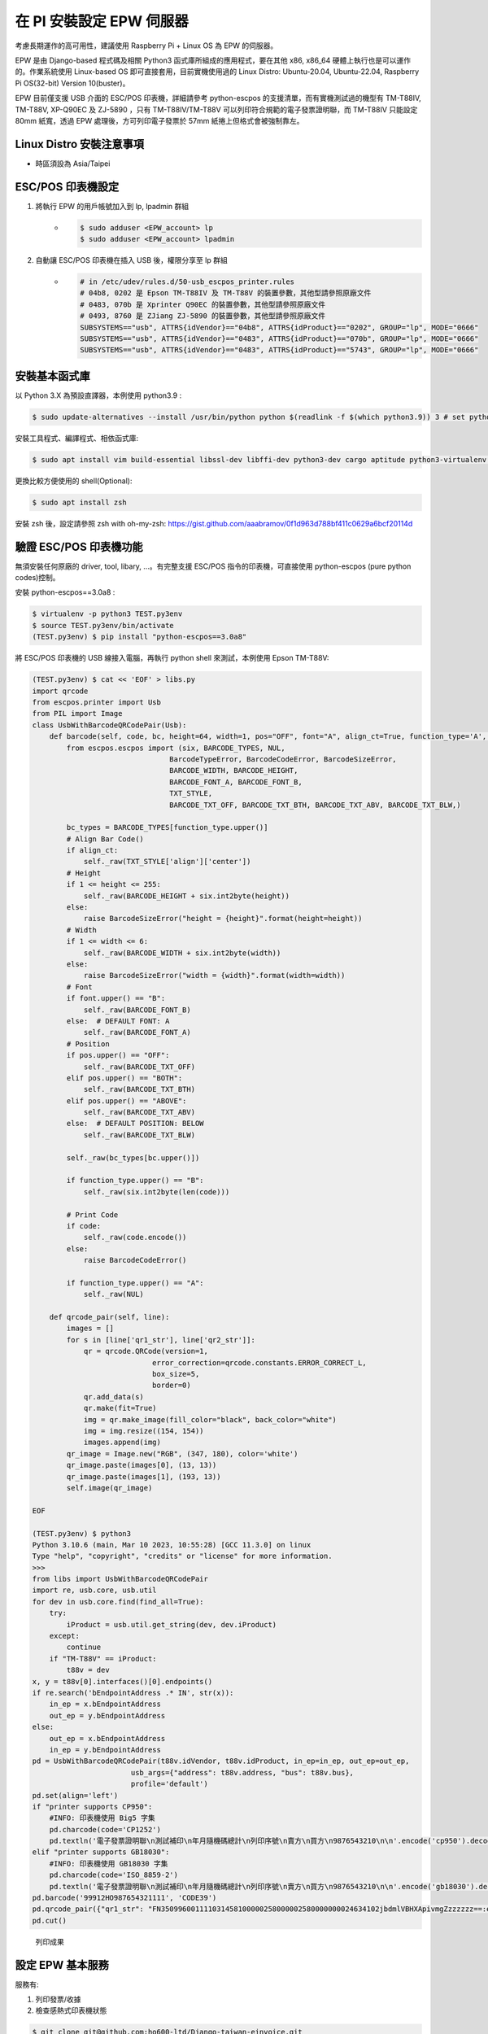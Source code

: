 在 PI 安裝設定 EPW 伺服器
===============================================================================

考慮長期運作的高可用性，建議使用 Raspberry Pi + Linux OS 為 EPW 的伺服器。

EPW 是由 Django-based 程式碼及相關 Python3 函式庫所組成的應用程式，\
要在其他 x86, x86_64 硬體上執行也是可以運作的。作業系統使用 Linux-based OS 即可直接套用，\
目前實機使用過的 Linux Distro: Ubuntu-20.04, Ubuntu-22.04, Raspberry Pi OS(32-bit) Version 10(buster)。\

EPW 目前僅支援 USB 介面的 ESC/POS 印表機，詳細請參考 python-escpos 的支援清單，\
而有實機測試過的機型有 TM-T88IV, TM-T88V, XP-Q90EC 及 ZJ-5890 ，\
只有 TM-T88IV/TM-T88V 可以列印符合規範的電子發票證明聯，\
而 TM-T88IV 只能設定 80mm 紙寬，透過 EPW 處理後，方可列印電子發票於 57mm 紙捲上但格式會被強制靠左。

Linux Distro 安裝注意事項
-------------------------------------------------------------------------------

* 時區須設為 Asia/Taipei

ESC/POS 印表機設定
-------------------------------------------------------------------------------

1. 將執行 EPW 的用戶帳號加入到 lp, lpadmin 群組
    * .. code-block:: sh

        $ sudo adduser <EPW_account> lp
        $ sudo adduser <EPW_account> lpadmin
#. 自動讓 ESC/POS 印表機在插入 USB 後，權限分享至 lp 群組
    * .. code-block:: text

        # in /etc/udev/rules.d/50-usb_escpos_printer.rules
        # 04b8, 0202 是 Epson TM-T88IV 及 TM-T88V 的裝置參數，其他型請參照原廠文件
        # 0483, 070b 是 Xprinter Q90EC 的裝置參數，其他型請參照原廠文件
        # 0493, 8760 是 ZJiang ZJ-5890 的裝置參數，其他型請參照原廠文件
        SUBSYSTEMS=="usb", ATTRS{idVendor}=="04b8", ATTRS{idProduct}=="0202", GROUP="lp", MODE="0666"
        SUBSYSTEMS=="usb", ATTRS{idVendor}=="0483", ATTRS{idProduct}=="070b", GROUP="lp", MODE="0666"
        SUBSYSTEMS=="usb", ATTRS{idVendor}=="0483", ATTRS{idProduct}=="5743", GROUP="lp", MODE="0666"

安裝基本函式庫
-------------------------------------------------------------------------------

以 Python 3.X 為預設直譯器，本例使用 python3.9 :

.. code-block:: sh

    $ sudo update-alternatives --install /usr/bin/python python $(readlink -f $(which python3.9)) 3 # set python3 as default

安裝工具程式、編譯程式、相依函式庫:

.. code-block:: sh

    $ sudo apt install vim build-essential libssl-dev libffi-dev python3-dev cargo aptitude python3-virtualenv sqlite3 ttf-wqy-zenhei mlocate

更換比較方便使用的 shell(Optional):

.. code-block:: sh

    $ sudo apt install zsh

安裝 zsh 後，設定請參照 zsh with oh-my-zsh: https://gist.github.com/aaabramov/0f1d963d788bf411c0629a6bcf20114d

驗證 ESC/POS 印表機功能
-------------------------------------------------------------------------------

無須安裝任何原廠的 driver, tool, libary, ...。有完整支援 ESC/POS 指令的印表機，可直接使用 python-escpos (pure python codes)控制。

安裝 python-escpos==3.0a8 :

.. code-block:: sh

    $ virtualenv -p python3 TEST.py3env
    $ source TEST.py3env/bin/activate
    (TEST.py3env) $ pip install "python-escpos==3.0a8"

將 ESC/POS 印表機的 USB 線接入電腦，再執行 python shell 來測試，本例使用 Epson TM-T88V:

.. code-block:: sh

    (TEST.py3env) $ cat << 'EOF' > libs.py
    import qrcode
    from escpos.printer import Usb
    from PIL import Image
    class UsbWithBarcodeQRCodePair(Usb):
        def barcode(self, code, bc, height=64, width=1, pos="OFF", font="A", align_ct=True, function_type='A', check=True):
            from escpos.escpos import (six, BARCODE_TYPES, NUL,
                                    BarcodeTypeError, BarcodeCodeError, BarcodeSizeError,
                                    BARCODE_WIDTH, BARCODE_HEIGHT,
                                    BARCODE_FONT_A, BARCODE_FONT_B,
                                    TXT_STYLE,
                                    BARCODE_TXT_OFF, BARCODE_TXT_BTH, BARCODE_TXT_ABV, BARCODE_TXT_BLW,)
            
            bc_types = BARCODE_TYPES[function_type.upper()]
            # Align Bar Code()
            if align_ct:
                self._raw(TXT_STYLE['align']['center'])
            # Height
            if 1 <= height <= 255:
                self._raw(BARCODE_HEIGHT + six.int2byte(height))
            else:
                raise BarcodeSizeError("height = {height}".format(height=height))
            # Width
            if 1 <= width <= 6:
                self._raw(BARCODE_WIDTH + six.int2byte(width))
            else:
                raise BarcodeSizeError("width = {width}".format(width=width))
            # Font
            if font.upper() == "B":
                self._raw(BARCODE_FONT_B)
            else:  # DEFAULT FONT: A
                self._raw(BARCODE_FONT_A)
            # Position
            if pos.upper() == "OFF":
                self._raw(BARCODE_TXT_OFF)
            elif pos.upper() == "BOTH":
                self._raw(BARCODE_TXT_BTH)
            elif pos.upper() == "ABOVE":
                self._raw(BARCODE_TXT_ABV)
            else:  # DEFAULT POSITION: BELOW
                self._raw(BARCODE_TXT_BLW)

            self._raw(bc_types[bc.upper()])

            if function_type.upper() == "B":
                self._raw(six.int2byte(len(code)))

            # Print Code
            if code:
                self._raw(code.encode())
            else:
                raise BarcodeCodeError()

            if function_type.upper() == "A":
                self._raw(NUL)

        def qrcode_pair(self, line):
            images = []
            for s in [line['qr1_str'], line['qr2_str']]:
                qr = qrcode.QRCode(version=1,
                                error_correction=qrcode.constants.ERROR_CORRECT_L,
                                box_size=5,
                                border=0)
                qr.add_data(s)
                qr.make(fit=True)
                img = qr.make_image(fill_color="black", back_color="white")
                img = img.resize((154, 154))
                images.append(img)
            qr_image = Image.new("RGB", (347, 180), color='white')
            qr_image.paste(images[0], (13, 13))
            qr_image.paste(images[1], (193, 13))
            self.image(qr_image)

    EOF

    (TEST.py3env) $ python3
    Python 3.10.6 (main, Mar 10 2023, 10:55:28) [GCC 11.3.0] on linux
    Type "help", "copyright", "credits" or "license" for more information.
    >>> 
    from libs import UsbWithBarcodeQRCodePair
    import re, usb.core, usb.util
    for dev in usb.core.find(find_all=True):
        try:
            iProduct = usb.util.get_string(dev, dev.iProduct)
        except:
            continue
        if "TM-T88V" == iProduct:
            t88v = dev
    x, y = t88v[0].interfaces()[0].endpoints()
    if re.search('bEndpointAddress .* IN', str(x)):
        in_ep = x.bEndpointAddress
        out_ep = y.bEndpointAddress
    else:
        out_ep = x.bEndpointAddress
        in_ep = y.bEndpointAddress
    pd = UsbWithBarcodeQRCodePair(t88v.idVendor, t88v.idProduct, in_ep=in_ep, out_ep=out_ep,
                           usb_args={"address": t88v.address, "bus": t88v.bus},
                           profile='default')
    pd.set(align='left')
    if "printer supports CP950":
        #INFO: 印表機使用 Big5 字集
        pd.charcode(code='CP1252')
        pd.textln('電子發票證明聯\n測試補印\n年月隨機碼總計\n列印序號\n賣方\n買方\n9876543210\n\n'.encode('cp950').decode('latin1'))
    elif "printer supports GB18030":
        #INFO: 印表機使用 GB18030 字集
        pd.charcode(code='ISO_8859-2')
        pd.textln('電子發票證明聯\n測試補印\n年月隨機碼總計\n列印序號\n賣方\n買方\n9876543210\n\n'.encode('gb18030').decode('latin2'))
    pd.barcode('99912HO987654321111', 'CODE39')
    pd.qrcode_pair({"qr1_str": "FN350996001111031458100000258000002580000000024634102jbdmlVBHXApivmgZzzzzzz==:e378123456:1:1:1:", "qr2_str": "**何六百文件:1:600"})
    pd.cut()

.. figure:: install_epw_in_pi/python_code_result.jpg
    :width: 300px

    列印成果


設定 EPW 基本服務
-------------------------------------------------------------------------------

服務有:

1. 列印發票/收據
2. 檢查感熱式印表機狀態

.. code-block:: sh

    $ git clone git@github.com:ho600-ltd/Django-taiwan-einvoice.git
    $ virtualenv -p python3 Django-taiwan-einvoice.py3env
    $ source Django-taiwan-einvoice.py3env/bin/activate
    $ pip install -r Django-taiwan-einvoice/escpos_web/requirements.txt
    $ cp -rf Django-taiwan-einvoice/escpos_web/capabilities.json Django-taiwan-einvoice.py3env/lib/python3.9/site-packages/escpos/
    $ pip install ipython
    $ cd Django-taiwan-einvoice/escpos_web/
    $ ./manage.py migrate
    $ ./manage.py shell # create "te_web object". The url, slug, hash_key should be getting from TEA service; update "Printer object"
    $ cp -rf Django-taiwan-einvoice/escpos_web/check_printer_status.conf Django-taiwan-einvoice/escpos_web/print_receipt.conf /etc/supervisor/conf.d/ # then update some settings
    $ sudo apt install supervisor
    $ sudo systemctl enable supervisor
    $ sudo supervisorctl reread
    $ sudo supervisorctl update

TEA 以 WebSocket 連線 EPW 時的驗證碼
-------------------------------------------------------------------------------

在 TEA 上設定預設發票機時，必須填寫驗證碼，此驗證碼是登記在 EPW 的 /var/run/boot_random_seed 檔案。

要讓 EPW 在每次開機時，隨機產製出驗證碼供 TEA 驗證用，可透過 /etc/rc.local:

.. code-block:: sh

    $ sudo su -
    $ cat << 'EOF' > /etc/rc.local
    #!/bin/sh -e

    date "+%Y%m%d%H%M%S.%N Whatever words" | md5sum > /var/run/boot_random_seed

    exit 0

    EOF
    $ exit
    $ chmod a+x /etc/rc.local

生成 /var/run/boot_random_seed 後，可在 Waveshare LCD 來觀看驗證碼，\
但若未使用 Waveshare LCD ，則建議寫入固定值到 /var/run/boot_random_seed ，如:

.. code-block:: sh

    echo "31a36a1b579fc1f1349183390d5b0a46  -" >  /var/run/boot_random_seed

這樣驗證碼會保持在 31A ，在 TEA 上就是固定填寫 31A 驗證碼。

使用 Waveshare LCD 顯示 EPW 資訊(非必要)
-------------------------------------------------------------------------------

設定 SPI 介面:

.. code-block:: sh

    $ sudo aptitude upgrade -y
    $ sudo apt-get install libatlas-base-dev
    $ sudo raspi-config
    Choose Interfacing Options -> SPI -> Yes  to enable SPI interface

.. figure:: install_epw_in_pi/PI_interfaces.png
    :width: 600px

    選擇介面選項

.. figure:: install_epw_in_pi/SPI.png
    :width: 600px

    選擇 SPI

.. figure:: install_epw_in_pi/Enable_SPI.png
    :width: 600px

    啟用 SPI

重開機，以啟用 SPI:

.. code-block:: sh

    $ sudo reboot

安裝 BCM2835 函式庫( http://www.airspayce.com/mikem/bcm2835/bcm2835-1.71.tar.gz )

.. code-block:: sh

    $ wget http://www.airspayce.com/mikem/bcm2835/bcm2835-1.71.tar.gz
    $ tar -zxf bcm2835-1.71.tar.gz
    $ cd bcm2835-1.71
    $ ./configure && make && sudo make check && sudo make install

啟用 lcd_control service:

.. code-block:: sh

    $ sudo cp -rf ~/Django-taiwan-einvoice/escpos_web/lcd_control.conf /etc/supervisor/conf.d/
    $ sudo supervisorctl reread
    $ sudo supervisorctl update
    lcd_control:asgi0: stopped
    print_receipt:asgi0: stopped
    check_printer_status:asgi0: stopped
    lcd_control:asgi0: started
    print_receipt:asgi0: started
    check_printer_status:asgi0: started

LCD 顯示成果:

.. figure:: install_epw_in_pi/Result.jpeg
    :width: 600px

    IP: 4.5.6.7 為出口 IP

.. _設定 EPW Portal(非必要):

設定 EPW Portal(非必要)
-------------------------------------------------------------------------------

若發票機上設定的 TEAWeb 紀錄超過 1 個時，就可以使用 Portal 服務來調整現時要連線的是那一個 tea_web 。\
當然也可以直接連入 pi 中，使用 django shell 手動設定某個 tea_web.now_use = True 。

設定 Portal 步驟:

.. code-block:: sh

    $ virtualenv -p python3 Django-taiwan-einvoice.py3env
    $ source Django-taiwan-einvoice.py3env/bin/activate
    $ pip install -r Django-taiwan-einvoice/escpos_web/requirements.txt
    $ pip install ipython
    $ cd Django-taiwan-einvoice/escpos_web/
    $ ./manage.py migrate
    $ ./manage.py createsuperuser
    Username (leave blank to use 'XXX'): 
    Email address: XXX@ho600.com
    Password: 
    Password (again): 
    Superuser created successfully.
    $ cp -rf Django-taiwan-einvoice/escpos_web/epw.conf /etc/supervisor/conf.d/ # then update some settings
    $ sudo supervisorctl reread
    $ sudo supervisorctl update

EPW Portal 預設是使用 8443 port，主要是 pi user 權限無法設定在 443 上，如希望以 https://xxx.yyy.zzz/ 而不是 https://xxx.yyy.zzz:8443/ 來瀏覽 Portal 網站，\
則再利用 iptables 作轉埠:

.. code-block:: sh

    $ sudo apt-get install iptables-persistent
    $ sudo iptables -A PREROUTING -t nat -p tcp --dport 443 -j REDIRECT --to-port 8443
    $ sudo sh -c "iptables-save > /etc/iptables/rules.v4"

假使 EPW 拿到的內部 IP 是 192.168.7.88 ，\
則使用與 EPW 同一區網的電腦，在其瀏覽器上瀏覽 https://192.168.7.88/ ，輸入 superuser 帳密，再進入「臺灣電子發票管理網站」頁面:

.. figure:: install_epw_in_pi/epw-001.png
    :width: 600px

    顯示連線網站列表

點擊「設定」按鈕後，跳出視窗:

.. figure:: install_epw_in_pi/epw-002.png
    :width: 600px

    選擇要更改連線的網站，點擊「設定」按鈕

輸入「驗證碼」後按下「設定」即可更新「所連線的臺灣電子發票管理系統」。